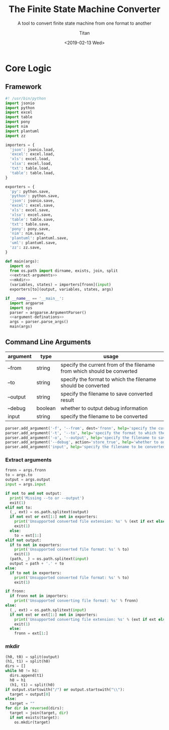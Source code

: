 #+TITLE: The Finite State Machine Converter
#+AUTHOR: Titan
#+EMAIL: howay.tan@gmail.com
#+DATE: <2019-02-13 Wed>
#+KEYWORDS: fsm finite-state-machine converter
#+OPTIONS: H:4 toc:t
#+STARTUP: indent
#+SUBTITLE: A tool to convert finite state machine from one format to another
#+titlepage: true
#+titlepage-color: 06386e
#+titlepage-text-color: FFFFFF
#+titlepage-rule-color: FFFFFF
#+titlepage-rule-height: 1

* Core Logic
** Framework
#+begin_src python :tangle ${BUILDDIR}/fsmc.py
  #! /usr/bin/python
  import jsonio
  import python
  import excel
  import table
  import pony
  import nim
  import plantuml
  import zz

  importers = {
    'json': jsonio.load,
    'excel': excel.load,
    'xls': excel.load,
    'xlsx': excel.load,
    'txt': table.load,
    'table': table.load,
  }

  exporters = {
    'py': python.save,
    'python': python.save,
    'json': jsonio.save,
    'excel': excel.save,
    'xls': excel.save,
    'xlsx': excel.save,
    'table': table.save,
    'txt': table.save,
    'pony': pony.save,
    'nim': nim.save,
    'plantuml': plantuml.save,
    'uml': plantuml.save,
    'zz': zz.save,
  }

  def main(args):
    import os
    from os.path import dirname, exists, join, split
    <<extract-arguments>>
    <<mkdir>>
    (variables, states) = importers[fronn](input)
    exporters[to](output, variables, states, args)

  if __name__ == '__main__':
    import argparse
    import sys
    parser = argparse.ArgumentParser()
    <<argument-definations>>
    args = parser.parse_args()
    main(args)
#+end_src
** Command Line Arguments
| argument | type    | usage                                                                   |
|----------+---------+-------------------------------------------------------------------------|
| --from   | string  | specify the current from of the filename from which should be converted |
| --to     | string  | specify the format to which the filename should be converted            |
| --output | string  | specify the filename to save converted result                           |
| --debug  | boolean | whether to output debug information                                     |
| input    | string  | specify the filename to be converted                                    |

#+begin_src python :noweb-ref argument-definations
  parser.add_argument('-f', '--from', dest='fronn', help='specify the current from of the filename from which should be converted')
  parser.add_argument('-t', '--to', help='specify the format to which the filename should be converted')
  parser.add_argument('-o', '--output', help='specify the filename to save converted result')
  parser.add_argument('--debug', action='store_true', help='whether to output debug information')
  parser.add_argument('input', help='specify the filename to be converted')
#+end_src
*** Extract arguments
#+begin_src python :noweb-ref extract-arguments
  fronn = args.fronn
  to = args.to
  output = args.output
  input = args.input

  if not to and not output:
    print('Missing --to or --output')
    exit(1)
  elif not to:
    (_, ext) = os.path.splitext(output)
    if not ext or ext[1:] not in exporters:
      print('Unsupported converted file extension: %s' % (ext if ext else ''))
      exit(1)
    else:
      to = ext[1:]
  elif not output:
    if to not in exporters:
      print('Unsupported converted file format: %s' % to)
      exit(1)
    (path, _) = os.path.splitext(input)
    output = path + '.' + to
  else:
    if to not in exporters:
      print('Unsupported converted file format: %s' % to)
      exit(1)

  if fronn:
    if fronn not in importers:
      print('Unsupported converting file format: %s' % fronn)
  else:
    (_, ext) = os.path.splitext(input)
    if not ext or ext[1:] not in importers:
      print('Unsupported converting file extension: %s' % (ext if ext else ''))
      exit(1)
    else:
      fronn = ext[1:]
#+end_src
*** mkdir
#+begin_src python :noweb-ref mkdir
  (h0, t0) = split(output)
  (h1, t1) = split(h0)
  dirs = []
  while h0 != h1:
    dirs.append(t1)
    h0 = h1
    (h1, t1) = split(h0)
  if output.startswith("/") or output.startswith("\\"):
    target = output[0]
  else:
    target = ""
  for dir in reversed(dirs):
    target = join(target, dir)
    if not exists(target):
      os.mkdir(target)
#+end_src
